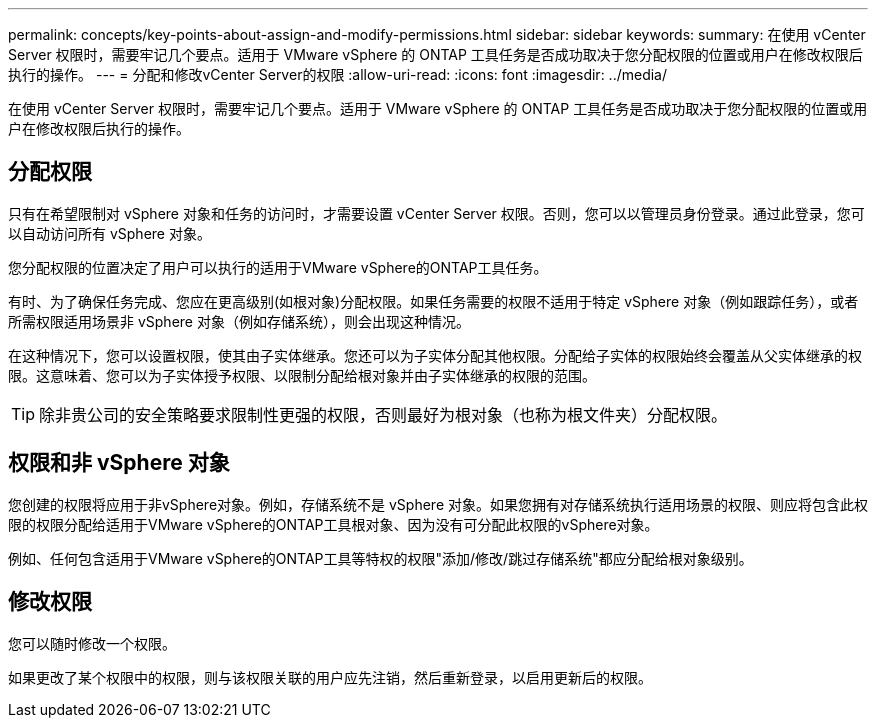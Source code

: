 ---
permalink: concepts/key-points-about-assign-and-modify-permissions.html 
sidebar: sidebar 
keywords:  
summary: 在使用 vCenter Server 权限时，需要牢记几个要点。适用于 VMware vSphere 的 ONTAP 工具任务是否成功取决于您分配权限的位置或用户在修改权限后执行的操作。 
---
= 分配和修改vCenter Server的权限
:allow-uri-read: 
:icons: font
:imagesdir: ../media/


[role="lead"]
在使用 vCenter Server 权限时，需要牢记几个要点。适用于 VMware vSphere 的 ONTAP 工具任务是否成功取决于您分配权限的位置或用户在修改权限后执行的操作。



== 分配权限

只有在希望限制对 vSphere 对象和任务的访问时，才需要设置 vCenter Server 权限。否则，您可以以管理员身份登录。通过此登录，您可以自动访问所有 vSphere 对象。

您分配权限的位置决定了用户可以执行的适用于VMware vSphere的ONTAP工具任务。

有时、为了确保任务完成、您应在更高级别(如根对象)分配权限。如果任务需要的权限不适用于特定 vSphere 对象（例如跟踪任务），或者所需权限适用场景非 vSphere 对象（例如存储系统），则会出现这种情况。

在这种情况下，您可以设置权限，使其由子实体继承。您还可以为子实体分配其他权限。分配给子实体的权限始终会覆盖从父实体继承的权限。这意味着、您可以为子实体授予权限、以限制分配给根对象并由子实体继承的权限的范围。


TIP: 除非贵公司的安全策略要求限制性更强的权限，否则最好为根对象（也称为根文件夹）分配权限。



== 权限和非 vSphere 对象

您创建的权限将应用于非vSphere对象。例如，存储系统不是 vSphere 对象。如果您拥有对存储系统执行适用场景的权限、则应将包含此权限的权限分配给适用于VMware vSphere的ONTAP工具根对象、因为没有可分配此权限的vSphere对象。

例如、任何包含适用于VMware vSphere的ONTAP工具等特权的权限"添加/修改/跳过存储系统"都应分配给根对象级别。



== 修改权限

您可以随时修改一个权限。

如果更改了某个权限中的权限，则与该权限关联的用户应先注销，然后重新登录，以启用更新后的权限。
